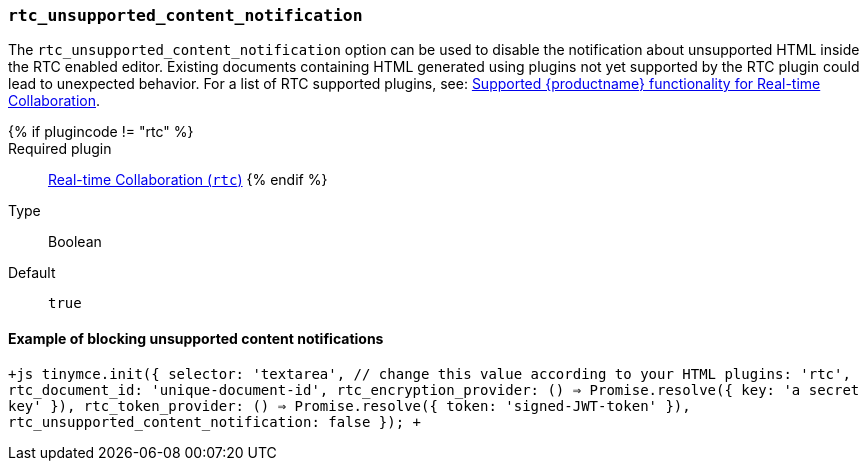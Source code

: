=== `rtc_unsupported_content_notification`

The `rtc_unsupported_content_notification` option can be used to disable the notification about unsupported HTML inside the RTC enabled editor. Existing documents containing HTML generated using plugins not yet supported by the RTC plugin could lead to unexpected behavior. For a list of RTC supported plugins, see: link:{baseurl}/rtc/rtc-supported-functionality/[Supported {productname} functionality for Real-time Collaboration].

{% if plugincode != "rtc" %}::

Required plugin::
link:{baseurl}/plugins/premium/rtc/[Real-time Collaboration (`rtc`)]
{% endif %}

Type:: Boolean

Default:: `true`

==== Example of blocking unsupported content notifications

`+js
tinymce.init({
  selector: 'textarea', // change this value according to your HTML
  plugins: 'rtc',
  rtc_document_id: 'unique-document-id',
  rtc_encryption_provider: () => Promise.resolve({ key: 'a secret key' }),
  rtc_token_provider: () => Promise.resolve({ token: 'signed-JWT-token' }),
  rtc_unsupported_content_notification: false
});
+`
